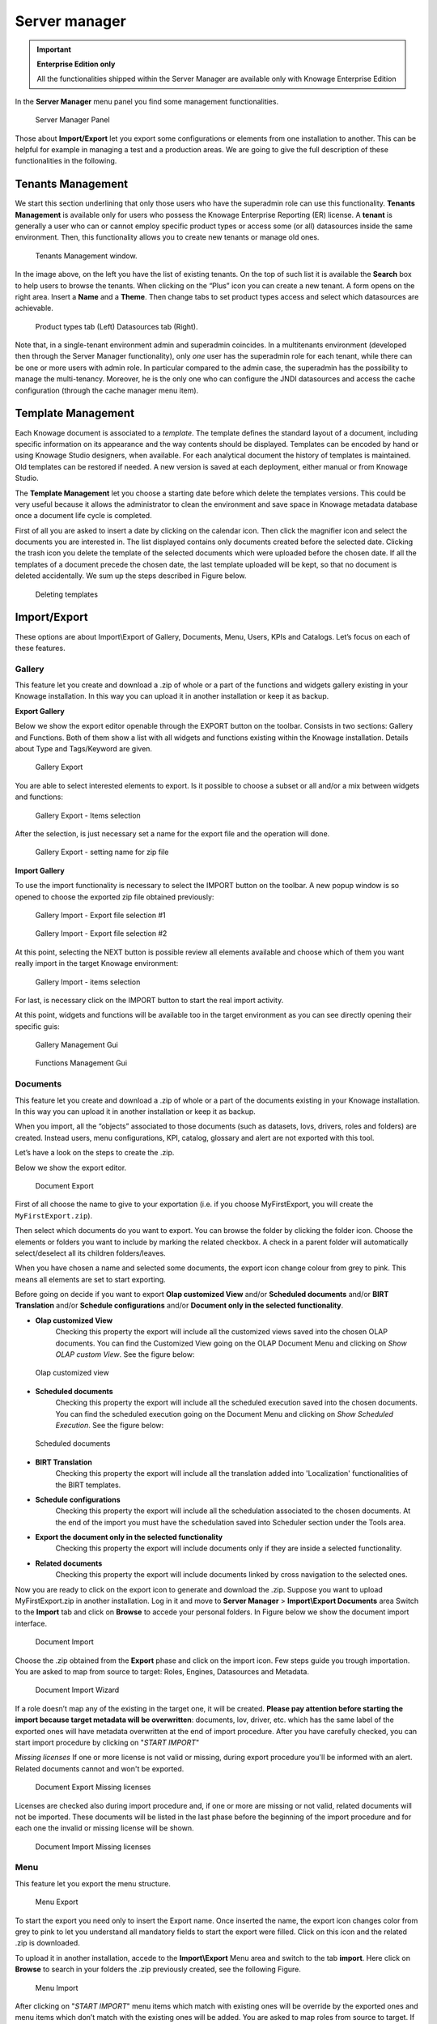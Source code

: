 Server manager
#############

.. important::
         **Enterprise Edition only**

         All the functionalities shipped within the Server Manager are available only with Knowage Enterprise Edition

In the **Server Manager** menu panel you find some management functionalities.

.. figure:: media/image60_bis.png

    Server Manager Panel

Those about **Import/Export** let you export some configurations or elements from one installation to another. This can be helpful for example in managing a test and a production areas. We are going to give the full description of these functionalities in the following.

Tenants Management
------------------

We start this section underlining that only those users who have the superadmin role can use this functionality. **Tenants Management** is available only for users who possess the Knowage Enterprise Reporting (ER) license. A **tenant** is generally a user who can or cannot employ specific product types or access some (or all) datasources inside the same environment. Then, this functionality allows you to create new tenants or manage old ones.

.. figure:: media/image61.png

    Tenants Management window.

In the image above, on the left you have the list of existing tenants. On the top of such list it is available the **Search** box to help users to browse the tenants. When clicking on the “Plus” icon you can create a new tenant. A form opens on the right area. Insert a **Name** and a **Theme**. Then change tabs to set product types access and select which datasources are achievable.

.. figure:: media/image6465.PNG

    Product types tab (Left) Datasources tab (Right).

Note that, in a single-tenant environment admin and superadmin coincides. In a multitenants environment (developed then through the Server Manager functionality), only *one* user has the superadmin role for each tenant, while there can be one or more users with admin role. In particular compared to the admin case, the superadmin has the possibility to manage the multi-tenancy. Moreover, he is the only one who can configure the JNDI datasources and access the cache configuration (through the cache manager menu item).

Template Management
-------------------

Each Knowage document is associated to a *template*. The template defines the standard layout of a document, including specific information on its appearance and the way contents should be displayed. Templates can be encoded by hand or using Knowage Studio designers, when available. For each analytical document the history of templates is maintained. Old templates can be restored if needed. A new version is saved at each deployment, either manual or from Knowage Studio.

The **Template Management** let you choose a starting date before which delete the templates versions. This could be very useful because it allows the administrator to clean the environment and save space in Knowage metadata database once a document life cycle is completed.

First of all you are asked to insert a date by clicking on the calendar icon. Then click the magnifier icon and select the documents you are interested in. The list displayed contains only documents created before the selected date. Clicking the trash icon you delete the template of the selected documents which were uploaded before the chosen date. If all the templates of a document precede the chosen date, the last template uploaded will be kept, so that no document is deleted accidentally. We sum up the steps described in Figure below.

.. figure:: media/image66.png

    Deleting templates

Import/Export
--------------

These options are about Import\\Export of Gallery, Documents, Menu, Users, KPIs and Catalogs. Let’s focus on each of these features.

Gallery
~~~~~~~~~

This feature let you create and download a .zip of whole or a part of the functions and widgets gallery existing in your Knowage installation. In this way you can upload it in another installation or keep it as backup.


**Export Gallery**

Below we show the export editor openable through the EXPORT button on the toolbar. Consists in two sections: Gallery and Functions. Both of them show a list with all widgets and functions existing within the Knowage installation. Details about Type and Tags/Keyword are given.

.. figure:: media/impexp_gallery1.png
    
    Gallery Export

You are able to select interested elements to export. Is it possible to choose a subset or all and/or a mix between widgets and functions:

.. figure:: media/impexp_gallery2.png
    
    Gallery Export - Items selection

After the selection, is just necessary set a name for the export file and the operation will done.

.. figure:: media/impexp_gallery3.png
    
    Gallery Export - setting name for zip file

**Import Gallery**

To use the import functionality is necessary to select the IMPORT button on the toolbar. A new popup window is so opened to choose the exported zip file obtained previously:

.. figure:: media/impexp_gallery4.png

    Gallery Import - Export file selection #1


.. figure:: media/impexp_gallery5.png

    Gallery Import - Export file selection #2

At this point, selecting the NEXT button is possible review all elements available and choose which of them you want really import in the target Knowage environment:

.. figure:: media/impexp_gallery6.png

    Gallery Import - items selection

  
For last, is necessary click on the IMPORT button to start the real import activity.

At this point, widgets and functions will be available too in the target environment as you can see directly opening their specific guis:

.. figure:: media/impexp_gallery7.png

    Gallery Management Gui
.. figure:: media/impexp_gallery8.png

    Functions Management Gui


Documents
~~~~~~~~~

This feature let you create and download a .zip of whole or a part of the documents existing in your Knowage installation. In this way you can upload it in another installation or keep it as backup.

When you import, all the “objects” associated to those documents (such as datasets, lovs, drivers, roles and folders) are created. Instead users, menu configurations, KPI, catalog, glossary and alert are not exported with this tool.

Let’s have a look on the steps to create the .zip.

Below we show the export editor.

.. figure:: media/image67.png

    Document Export

First of all choose the name to give to your exportation (i.e. if you choose MyFirstExport, you will create the ``MyFirstExport.zip``).

Then select which documents do you want to export. You can browse the folder by clicking the folder icon. Choose the elements or folders you want to include by marking the related checkbox. A check in a parent folder will automatically select/deselect all its children folders/leaves.

When you have chosen a name and selected some documents, the export icon change colour from grey to pink. This means all elements are set to start exporting.

Before going on decide if you want to export **Olap customized View** and/or **Scheduled documents** and/or **BIRT Translation** and/or **Schedule configurations** and/or **Document only in the selected functionality**.

- **Olap customized View**
   Checking this property the export will include all the customized views saved into the chosen OLAP documents. You can find the Customized View going on the OLAP Document Menu and clicking on *Show OLAP custom View*. See the figure below:

.. figure:: media/OCW.PNG

    Olap customized view

- **Scheduled documents**
   Checking this property the export will include all the scheduled execution saved into the chosen documents. You can find the scheduled execution going on the Document Menu and clicking on *Show Scheduled Execution*. See the figure below:

.. figure:: media/SDOC.png

    Scheduled documents

- **BIRT Translation**
   Checking this property the export will include all the translation added into 'Localization' functionalities of the BIRT templates.
- **Schedule configurations**
   Checking this property the export will include all the schedulation associated to the chosen documents. At the end of the import you must have the schedulation saved into Scheduler section under the Tools area.
- **Export the document only in the selected functionality**
   Checking this property the export will include documents only if they are inside a selected functionality.
- **Related documents**
   Checking this property the export will include documents linked by cross navigation to the selected ones.

Now you are ready to click on the export icon to generate and download the .zip.
Suppose you want to upload MyFirstExport.zip in another installation. Log in it and move to **Server Manager** > **Import\\Export Documents** area Switch to the **Import** tab and click on **Browse** to accede your personal folders. In Figure below we show the document import interface.

.. figure:: media/image68.png

    Document Import

Choose the .zip obtained from the **Export** phase and click on the import icon. Few steps guide you trough importation.
You are asked to map from source to target: Roles, Engines, Datasources and Metadata.

.. figure:: media/image110.png

   Document Import Wizard

If a role doesn’t map any of the existing in the target one, it will be created. **Please pay attention before starting the import because target metadata will be overwritten**: documents, lov, driver, etc. which has the same label of the exported ones will have metadata overwritten at the end of import procedure. After you have carefully checked, you can start import procedure by clicking on "*START IMPORT*"

*Missing licenses*
If one or more license is not valid or missing, during export procedure you'll be informed with an alert. Related documents cannot and won't be exported.

.. figure:: media/image113.png

   Document Export Missing licenses

Licenses are checked also during import procedure and, if one or more are missing or not valid, related documents will not be imported. These documents will be listed in the last phase before the beginning of the import procedure and for each one the invalid or missing license will be shown.

.. figure:: media/image114.png

   Document Import Missing licenses

Menu
~~~~

This feature let you export the menu structure.

.. figure:: media/image71.png

    Menu Export

To start the export you need only to insert the Export name. Once inserted the name, the export icon changes color from grey to pink to let you understand all mandatory fields to start the export were filled. Click on this icon and the related .zip is downloaded.

To upload it in another installation, accede to the **Import\\Export** Menu area and switch to the tab **import**. Here click on **Browse** to search in your folders the .zip previously created, see the following Figure.

.. figure:: media/image72.png

    Menu Import

After clicking on "*START IMPORT*" menu items which match with existing ones will be override by the exported ones and menu items which don’t match with the existing ones will be added. You are asked to map roles from source to target. If a role doesn’t map any of the existing in the target one, it will be created.

.. figure:: media/image111.png

   Menu Import Wizard

In the first step of import procedure you'll see source-target comparison. In particular source tree contains menu that are in the package you are importing and target tree contains the menu already present in the target system.

.. figure:: media/image112.png

   Menu Import Wizard Tree comparison

Users
~~~~~

In this area you can export the users from an installation to another, see the following Figure.

.. figure:: media/image73.png

    User Export

To generate the .zip you have to mark the user to include in the export and insert an export name. Save the export in the folders of your pc and move to the other installation. You have the chance to include the personal folder of the chosen users in the Export. Put a mark in the **Export Personal folder** checkbox and choose if you want to include snapshots and subviews too.

To import the .zip in another installation, log in and open the **Server Manager** > **Import\\Export Users**, switching to **Import** area. Here click on **Browse** to choose the .zip created by exportation. Then click on the import icon. The users contained in your file are uploaded and Catalogs displayed in the left side of the screen. Choose among the users displayed the one you want to import, mark them and click on the arrow to move them in the other side. Now click on **Start import** button and your users are successfully created in this installation too. Keep attention in marking personal folder checkbox if you want that personal folders are imported. In Figure below you can see **User Import** interface.

.. figure:: media/image74.png

    User Import

.. important::

	All users involved into import procedure will have his password changed with the value set in advanced configuration.

Catalogs
~~~~~~~~

In this area you can export the different catalogs (such as datasets catalogs, business models catalogs and so on) from one installation to another, see the following Figure.

.. figure:: media/image75.png

    Catalogs Export

To generate the .zip you have to mark the elements to include in the export and insert an export name. Save the export somewhere in your local system and move to the other installation. You have the chance to include the personal folder of the chosen users in the Export. Put a mark in the **Export Personal folder** checkbox and choose if you want to include snapshots and subviews too.

To import the .zip in another instance, log in and open the **Server Manager** > **Import\\ Export Catalogs**, switching to **Import** area. Here click **Browse** to choose the .zip created through exportation. Uploading the file, the available exported catalogs are displayed in the bottom area. Selecting a catalogs (for instance, the **Dataset** one), all the catalogs exported elements are displayed in the left side of the screen. Choose the ones that you want to import, decide if you want to override or to just add the missing ones and then click **Start import**. Your catalogs are successfully created in this environment. In Figure below you can see **User Import** interface.

.. figure:: media/image76.png

    Catalogs Import

KPIs
~~~~

In this section we describe how to manage the import/export of KPIs between two tenants.

The user must enter Knowage as administrator of source tenant and click on **Import/Export KPIs** from Server Manager menu panel.

.. figure:: media/image77.png

    KPIs Import/Export from menu

The page contains the **Export** and the **Import** tab, where the user can select the KPIs for the export/import respectively.

.. figure:: media/image78.png

    KPIs Import window

Let’s start from the export feature. The user must check the KPIs for the export using the tab interface. He/she can add some more functionalities to the export action, namely:

- to include targets,
- to include those scorecards related to the selected KPIs,
- to include schedulations.

Finally click on the red download button to get a zipped folder that will be used to conclude the export.

.. figure:: media/image79.png

    Start export button

Once the .zip file is downloaded, the user has to switch tenant (the one on which he/she wants to do the import). As admin of the destination tenant, enter the Import/Export KPIs functionality and move to the Import tab.

The user must therefore browse the personal folder to catch the zipped folder and click on the red upload button just aside, as shown in the following figure.

.. figure:: media/image82.png

    Import tab

Referring to the following image, the user has to specify if:

-  to overwrite the existing KPIs and their related formulas
-  to import targets,
-  to import scorecards,
-  to import schedulations.

.. figure:: media/image83.png

    Import KPIs settings

Once the import is started, the GUI leads the user to finalize the import procedure. In particular, the user is asked to map data sources correctly (Figure below).

.. figure:: media/image84.png

    Mapping data sources

The process ends successfully when the wizard shows up as following.

.. figure:: media/image85.png

    Import KPIs ended successfully

Analytical Drivers
~~~~~~~~~~~~~~~~~~~~

This option allows to import/export the analytical drivers and their related LOV.

.. figure:: media/image86.png

    Import/Export of analytical drivers

As shown in Figure above, the window contains the Export and the Import tab. Use the Export tab to download the .zip file to be used in the import process.

To produce such a file, the user has to log in as administrator of the source tentant. Then he has to assign a name to the export, check the analytical drivers of interest and click on the red download button available at the top right corner of the page. Note that it is possible to slim down the research of the analytical drivers by filtering on their data of creation.

Switch tenant and log in as administrator. Use the Import tab to upload the zipped folder and finalize the import.

Use the GUI to upload the zipped folder, to specify if to overwrite on the existing analytical drivers or add missing. Then click on next and continue by mapping roles among tenants and data sources.

.. figure:: media/image87.png

    Import of analytical drivers

.. figure:: media/image88.png

    Import of analytical drivers

.. figure:: media/image89.png

    Import of analytical drivers

The process ends with a message containing the information about the import.

Glossary
~~~~~~~~

The export/import of glossary allows the user to align glossaries among tenants.

.. figure:: media/image90.png

    Export/Import of glossaries window

There are the two tabs of Export and Import. The user is asked to select the glossaries to export and to type a name that will be assigned to the zipped folder. The user can help himself/herself by using the filter on data (of creation of the glossary).

Once the user has got the zipped folder he/she must switch tenant and enter as its admin. Then select the import tab from the Export/Import main window.

.. figure:: media/image91.png

    Import of glossaries

The user must use the arrows to indicate the glossaries he/she wants to import in the target tenant. No further information are needed to end the process. Then the user has to enter the target tenant as administrator and use the import tab to finalize the import.

Catalog
~~~~~~~~

This functionality allows to Export/Import the following elements

-  Data sets,
-  Business models,
-  Mondrian catalogs,
-  Layers,
-  SVG files.

The steps to perform the Export/Import are equal to those seen in the previous sections. Namely, the user has to enter the **Import/Export catalog** menu item from Server Manager menu panel. The window will contain the Import and Export tabs. The export tab is used to produce the zip folder to be imported in the tenant of interest. Note that the user can apply a temporal filter to help him/her to look up elements in the list.

.. figure:: media/image92.png

    Import of catalog

The import requires the zipped folder to be uploaded, to check the elements to import, to map roles among tenants and to map datasources.
